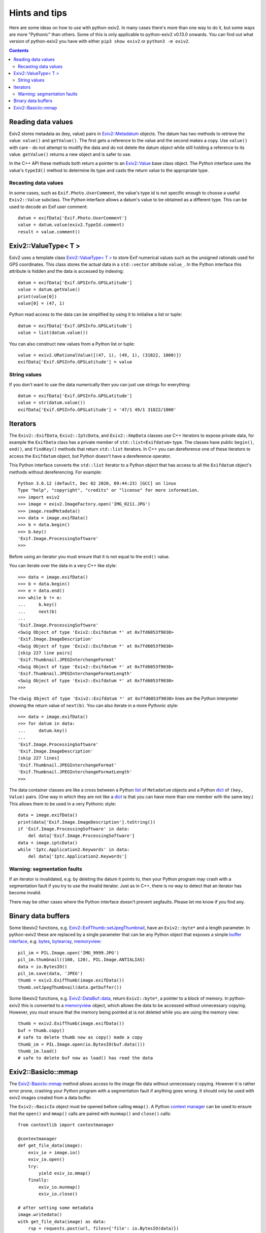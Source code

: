 Hints and tips
==============

Here are some ideas on how to use with python-exiv2.
In many cases there's more than one way to do it, but some ways are more "Pythonic" than others.
Some of this is only applicable to python-exiv2 v0.13.0 onwards.
You can find out what version of python-exiv2 you have with either ``pip3 show exiv2`` or ``python3 -m exiv2``.

.. contents::
    :backlinks: top

Reading data values
-------------------

Exiv2 stores metadata as (key, value) pairs in `Exiv2::Metadatum`_ objects.
The datum has two methods to retrieve the value: ``value()`` and ``getValue()``.
The first gets a reference to the value and the second makes a copy.
Use ``value()`` with care - do not attempt to modify the data and do not delete the datum object while still holding a reference to its value.
``getValue()`` returns a new object and is safer to use.

In the C++ API these methods both return a pointer to an `Exiv2::Value`_ base class object.
The Python interface uses the value's ``typeId()`` method to determine its type and casts the return value to the appropriate type.

Recasting data values
^^^^^^^^^^^^^^^^^^^^^

In some cases, such as ``Exif.Photo.UserComment``, the value's type id is not specific enough to choose a useful ``Exiv2::Value`` subclass.
The Python interface allows a datum's value to be obtained as a different type.
This can be used to decode an Exif user comment::

    datum = exifData['Exif.Photo.UserComment']
    value = datum.value(exiv2.TypeId.comment)
    result = value.comment()

Exiv2::ValueType< T >
---------------------

Exiv2 uses a template class `Exiv2::ValueType< T >`_ to store Exif numerical values such as the unsigned rationals used for GPS coordinates.
This class stores the actual data in a ``std::vector`` attribute ``value_``.
In the Python interface this attribute is hidden and the data is accessed by indexing::

    datum = exifData['Exif.GPSInfo.GPSLatitude']
    value = datum.getValue()
    print(value[0])
    value[0] = (47, 1)

Python read access to the data can be simplified by using it to initialise a list or tuple::

    datum = exifData['Exif.GPSInfo.GPSLatitude']
    value = list(datum.value())

You can also construct new values from a Python list or tuple::

    value = exiv2.URationalValue([(47, 1), (49, 1), (31822, 1000)])
    exifData['Exif.GPSInfo.GPSLatitude'] = value

String values
^^^^^^^^^^^^^

If you don't want to use the data numerically then you can just use strings for everything::

    datum = exifData['Exif.GPSInfo.GPSLatitude']
    value = str(datum.value())
    exifData['Exif.GPSInfo.GPSLatitude'] = '47/1 49/1 31822/1000'

Iterators
---------

The ``Exiv2::ExifData``, ``Exiv2::IptcData``, and ``Exiv2::XmpData`` classes use C++ iterators to expose private data, for example the ``ExifData`` class has a private member of ``std::list<Exifdatum>`` type.
The classes have public ``begin()``, ``end()``, and ``findKey()`` methods that return ``std::list`` iterators.
In C++ you can dereference one of these iterators to access the ``Exifdatum`` object, but Python doesn't have a dereference operator.

This Python interface converts the ``std::list`` iterator to a Python object that has access to all the ``Exifdatum`` object's methods without dereferencing.
For example::

    Python 3.6.12 (default, Dec 02 2020, 09:44:23) [GCC] on linux
    Type "help", "copyright", "credits" or "license" for more information.
    >>> import exiv2
    >>> image = exiv2.ImageFactory.open('IMG_0211.JPG')
    >>> image.readMetadata()
    >>> data = image.exifData()
    >>> b = data.begin()
    >>> b.key()
    'Exif.Image.ProcessingSoftware'
    >>>

Before using an iterator you must ensure that it is not equal to the ``end()`` value.

You can iterate over the data in a very C++ like style::

    >>> data = image.exifData()
    >>> b = data.begin()
    >>> e = data.end()
    >>> while b != e:
    ...     b.key()
    ...     next(b)
    ...
    'Exif.Image.ProcessingSoftware'
    <Swig Object of type 'Exiv2::Exifdatum *' at 0x7fd6053f9030>
    'Exif.Image.ImageDescription'
    <Swig Object of type 'Exiv2::Exifdatum *' at 0x7fd6053f9030>
    [skip 227 line pairs]
    'Exif.Thumbnail.JPEGInterchangeFormat'
    <Swig Object of type 'Exiv2::Exifdatum *' at 0x7fd6053f9030>
    'Exif.Thumbnail.JPEGInterchangeFormatLength'
    <Swig Object of type 'Exiv2::Exifdatum *' at 0x7fd6053f9030>
    >>>

The ``<Swig Object of type 'Exiv2::Exifdatum *' at 0x7fd6053f9030>`` lines are the Python interpreter showing the return value of ``next(b)``.
You can also iterate in a more Pythonic style::

    >>> data = image.exifData()
    >>> for datum in data:
    ...     datum.key()
    ...
    'Exif.Image.ProcessingSoftware'
    'Exif.Image.ImageDescription'
    [skip 227 lines]
    'Exif.Thumbnail.JPEGInterchangeFormat'
    'Exif.Thumbnail.JPEGInterchangeFormatLength'
    >>>

The data container classes are like a cross between a Python list_ of ``Metadatum`` objects and a Python dict_ of ``(key, Value)`` pairs.
(One way in which they are not like a dict_ is that you can have more than one member with the same key.)
This allows them to be used in a very Pythonic style::

    data = image.exifData()
    print(data['Exif.Image.ImageDescription'].toString())
    if 'Exif.Image.ProcessingSoftware' in data:
        del data['Exif.Image.ProcessingSoftware']
    data = image.iptcData()
    while 'Iptc.Application2.Keywords' in data:
        del data['Iptc.Application2.Keywords']

Warning: segmentation faults
^^^^^^^^^^^^^^^^^^^^^^^^^^^^

If an iterator is invalidated, e.g. by deleting the datum it points to, then your Python program may crash with a segmentation fault if you try to use the invalid iterator.
Just as in C++, there is no way to detect that an iterator has become invalid.

There may be other cases where the Python interface doesn't prevent segfaults.
Please let me know if you find any.

Binary data buffers
-------------------

Some libexiv2 functions, e.g. `Exiv2::ExifThumb::setJpegThumbnail`_, have an ``Exiv2::byte*`` and a length parameter.
In python-exiv2 these are replaced by a single parameter that can be any Python object that exposes a simple `buffer interface`_, e.g. bytes_, bytearray_, memoryview_::

    pil_im = PIL.Image.open('IMG_9999.JPG')
    pil_im.thumbnail((160, 120), PIL.Image.ANTIALIAS)
    data = io.BytesIO()
    pil_im.save(data, 'JPEG')
    thumb = exiv2.ExifThumb(image.exifData())
    thumb.setJpegThumbnail(data.getbuffer())

Some libexiv2 functions, e.g. `Exiv2::DataBuf::data`_, return ``Exiv2::byte*``, a pointer to a block of memory.
In python-exiv2 this is converted to a memoryview_ object, which allows the data to be accessed without unnecessary copying.
However, you *must* ensure that the memory being pointed at is not deleted while you are using the memory view::

    thumb = exiv2.ExifThumb(image.exifData())
    buf = thumb.copy()
    # safe to delete thumb now as copy() made a copy
    thumb_im = PIL.Image.open(io.BytesIO(buf.data()))
    thumb_im.load()
    # safe to delete buf now as load() has read the data

Exiv2::BasicIo::mmap
--------------------

The `Exiv2::BasicIo::mmap`_ method allows access to the image file data without unnecessary copying.
However it is rather error prone, crashing your Python program with a segmentation fault if anything goes wrong.
It should only be used with exiv2 images created from a data buffer.

The ``Exiv2::BasicIo`` object must be opened before calling ``mmap()``.
A Python `context manager`_ can be used to ensure that the ``open()`` and ``mmap()`` calls are paired with ``munmap()`` and ``close()`` calls::

    from contextlib import contextmanager

    @contextmanager
    def get_file_data(image):
        exiv_io = image.io()
        exiv_io.open()
        try:
            yield exiv_io.mmap()
        finally:
            exiv_io.munmap()
            exiv_io.close()

    # after setting some metadata
    image.writedata()
    with get_file_data(image) as data:
        rsp = requests.post(url, files={'file': io.BytesIO(data)})




.. _bytearray:         https://docs.python.org/3/library/stdtypes.html#bytearray
.. _bytes:             https://docs.python.org/3/library/stdtypes.html#bytes
.. _buffer interface:  https://docs.python.org/3/c-api/buffer.html
.. _context manager:
    https://docs.python.org/3/reference/datamodel.html#context-managers
.. _dict:              https://docs.python.org/3/library/stdtypes.html#dict
.. _Exiv2::BasicIo::mmap: https://exiv2.org/doc/classExiv2_1_1BasicIo.html
.. _Exiv2::DataBuf::data: https://exiv2.org/doc/classExiv2_1_1DataBuf.html
.. _Exiv2::ExifThumb::setJpegThumbnail:
    https://exiv2.org/doc/classExiv2_1_1ExifThumb.html
.. _Exiv2::Metadatum: https://exiv2.org/doc/classExiv2_1_1Metadatum.html
.. _Exiv2::Value: https://exiv2.org/doc/classExiv2_1_1Value.html
.. _Exiv2::ValueType< T >: https://exiv2.org/doc/classExiv2_1_1ValueType.html
.. _list:              https://docs.python.org/3/library/stdtypes.html#list
.. _memoryview:        https://docs.python.org/3/library/stdtypes.html#memoryview

